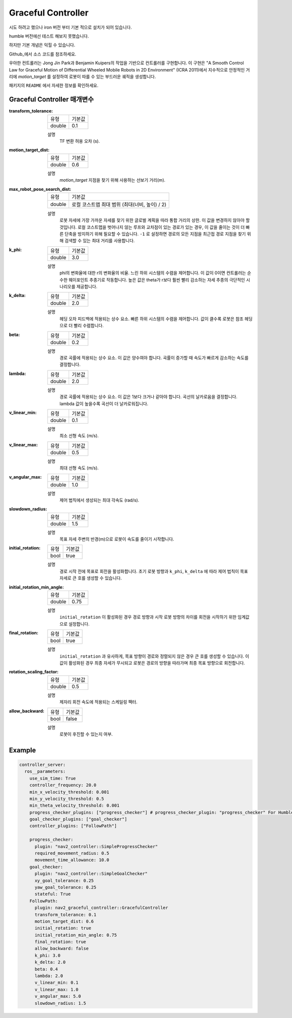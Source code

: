 .. _configuring_graceful_motion_controller:

Graceful Controller
###################

시도 하려고 했으나 iron 버전 부터 기본 적으로 설치가 되어 있습니다.

humble 버전에선 테스트 해보지 못했습니다.

하지만 기본 개념은 익힐 수 있습니다.

Github_에서 소스 코드를 참조하세요.

.. _Github: https://github.com/ros-planning/navigation2/tree/main/nav2_graceful_controller

우아한 컨트롤러는 Jong Jin Park과 Benjamin Kuipers의 작업을 기반으로 컨트롤러를 구현합니다.
이 구현은 "A Smooth Control Law for Graceful Motion of Differential Wheeled Mobile Robots in 2D Environment" (ICRA 2011)에서 지수적으로 안정적인 거리에 `motion_target` 를 설정하여 로봇이 따를 수 있는 부드러운 궤적을 생성합니다.

패키지의 ``README`` 에서 자세한 정보를 확인하세요.

Graceful Controller 매개변수
******************************

:transform_tolerance:

  ============== ===========================
  유형           기본값                    
  -------------- ---------------------------
  double         0.1 
  ============== ===========================

  설명
    TF 변환 허용 오차 (s).

:motion_target_dist:

  ============== =============================
  유형           기본값                      
  -------------- -----------------------------
  double         0.6
  ============== =============================

  설명
    `motion_target` 지점을 찾기 위해 사용하는 선보기 거리(m).

:max_robot_pose_search_dist:

  ============== =================================================
  유형           기본값
  -------------- -------------------------------------------------
  double         로컬 코스트맵 최대 범위 (최대(너비, 높이) / 2)
  ============== =================================================

  설명
    로봇 자세에 가장 가까운 자세를 찾기 위한 글로벌 계획을 따라 통합 거리의 상한.
    이 값을 변경하지 않아야 할 것입니다. 로컬 코스트맵을 벗어나지 않는 루프와 교차점이 있는 경로가 있는 경우, 이 값을 줄이는 것이 더 빠른 단축을 방지하기 위해 필요할 수 있습니다.
    ``-1`` 로 설정하면 경로의 모든 지점을 최근접 경로 지점을 찾기 위해 검색할 수 있는 최대 거리를 사용합니다.

:k_phi:

  ============== =============================
  유형           기본값                      
  -------------- -----------------------------
  double         3.0 
  ============== =============================

  설명
    phi의 변화율에 대한 r의 변화율의 비율. 느린 하위 시스템의 수렴을 제어합니다.
    이 값이 0이면 컨트롤러는 순수한 웨이포인트 추종기로 작동합니다. 높은 값은 theta가 r보다 훨씬 빨리 감소하는 자세 추종의 극단적인 시나리오를 제공합니다.

:k_delta:

  ============== =============================
  유형           기본값                      
  -------------- -----------------------------
  double         2.0 
  ============== =============================

  설명
    헤딩 오차 피드백에 적용되는 상수 요소. 빠른 하위 시스템의 수렴을 제어합니다. 값이 클수록 로봇은 참조 헤딩으로 더 빨리 수렴합니다.

:beta:

  ============== =============================
  유형           기본값                      
  -------------- -----------------------------
  double         0.2 
  ============== =============================

  설명
    경로 곡률에 적용되는 상수 요소. 이 값은 양수여야 합니다. 곡률이 증가할 때 속도가 빠르게 감소하는 속도를 결정합니다.

:lambda:

  ============== =============================
  유형           기본값                      
  -------------- -----------------------------
  double         2.0 
  ============== =============================

  설명
    경로 곡률에 적용되는 상수 요소. 이 값은 1보다 크거나 같아야 합니다. 곡선의 날카로움을 결정합니다. lambda 값이 높을수록 곡선이 더 날카로워집니다.

:v_linear_min:

  ============== =============================
  유형           기본값                      
  -------------- -----------------------------
  double         0.1      
  ============== =============================

  설명
    최소 선형 속도 (m/s).

:v_linear_max:

  ============== =============================
  유형           기본값                      
  -------------- -----------------------------
  double         0.5 
  ============== =============================

  설명
    최대 선형 속도 (m/s).

:v_angular_max:

  ============== =============================
  유형           기본값                      
  -------------- -----------------------------
  double         1.0 
  ============== =============================

  설명
    제어 법칙에서 생성되는 최대 각속도 (rad/s).

:slowdown_radius:

  ============== =============================
  유형           기본값                      
  -------------- -----------------------------
  double         1.5 
  ============== =============================

  설명
    목표 자세 주변의 반경(m)으로 로봇이 속도를 줄이기 시작합니다.

:initial_rotation:

  ============== =============================
  유형           기본값                      
  -------------- -----------------------------
  bool           true 
  ============== =============================

  설명
    경로 시작 전에 목표로 회전을 활성화합니다. 초기 로봇 방향과 ``k_phi``, ``k_delta`` 에 따라 제어 법칙이 목표 자세로 큰 호를 생성할 수 있습니다.

:initial_rotation_min_angle:

  ============== =============================
  유형           기본값                      
  -------------- -----------------------------
  double         0.75 
  ============== =============================

  설명
    ``initial_rotation`` 이 활성화된 경우 경로 방향과 시작 로봇 방향의 차이를 회전을 시작하기 위한 임계값으로 설정합니다.

:final_rotation:

  ============== =============================
  유형           기본값                      
  -------------- -----------------------------
  bool           true 
  ============== =============================

  설명
    ``initial_rotation`` 과 유사하게, 목표 방향이 경로와 정렬되지 않은 경우 큰 호를 생성할 수 있습니다. 이 값이 활성화된 경우 최종 자세가 무시되고 로봇은 경로의 방향을 따라가며 최종 목표 방향으로 회전합니다.

:rotation_scaling_factor:

  ============== =============================
  유형           기본값                      
  -------------- -----------------------------
  double         0.5 
  ============== =============================

  설명
    제자리 회전 속도에 적용되는 스케일링 팩터.

:allow_backward:

  ============== =============================
  유형           기본값                      
  -------------- -----------------------------
  bool           false 
  ============== =============================

  설명
    로봇이 후진할 수 있는지 여부.

Example
*******
.. code-block:: yaml

  controller_server:
    ros__parameters:
      use_sim_time: True
      controller_frequency: 20.0
      min_x_velocity_threshold: 0.001
      min_y_velocity_threshold: 0.5
      min_theta_velocity_threshold: 0.001
      progress_checker_plugins: ["progress_checker"] # progress_checker_plugin: "progress_checker" For Humble and older
      goal_checker_plugins: ["goal_checker"]
      controller_plugins: ["FollowPath"]

      progress_checker:
        plugin: "nav2_controller::SimpleProgressChecker"
        required_movement_radius: 0.5
        movement_time_allowance: 10.0
      goal_checker:
        plugin: "nav2_controller::SimpleGoalChecker"
        xy_goal_tolerance: 0.25
        yaw_goal_tolerance: 0.25
        stateful: True
      FollowPath:
        plugin: nav2_graceful_controller::GracefulController
        transform_tolerance: 0.1
        motion_target_dist: 0.6
        initial_rotation: true
        initial_rotation_min_angle: 0.75
        final_rotation: true
        allow_backward: false
        k_phi: 3.0
        k_delta: 2.0
        beta: 0.4
        lambda: 2.0
        v_linear_min: 0.1
        v_linear_max: 1.0
        v_angular_max: 5.0
        slowdown_radius: 1.5



